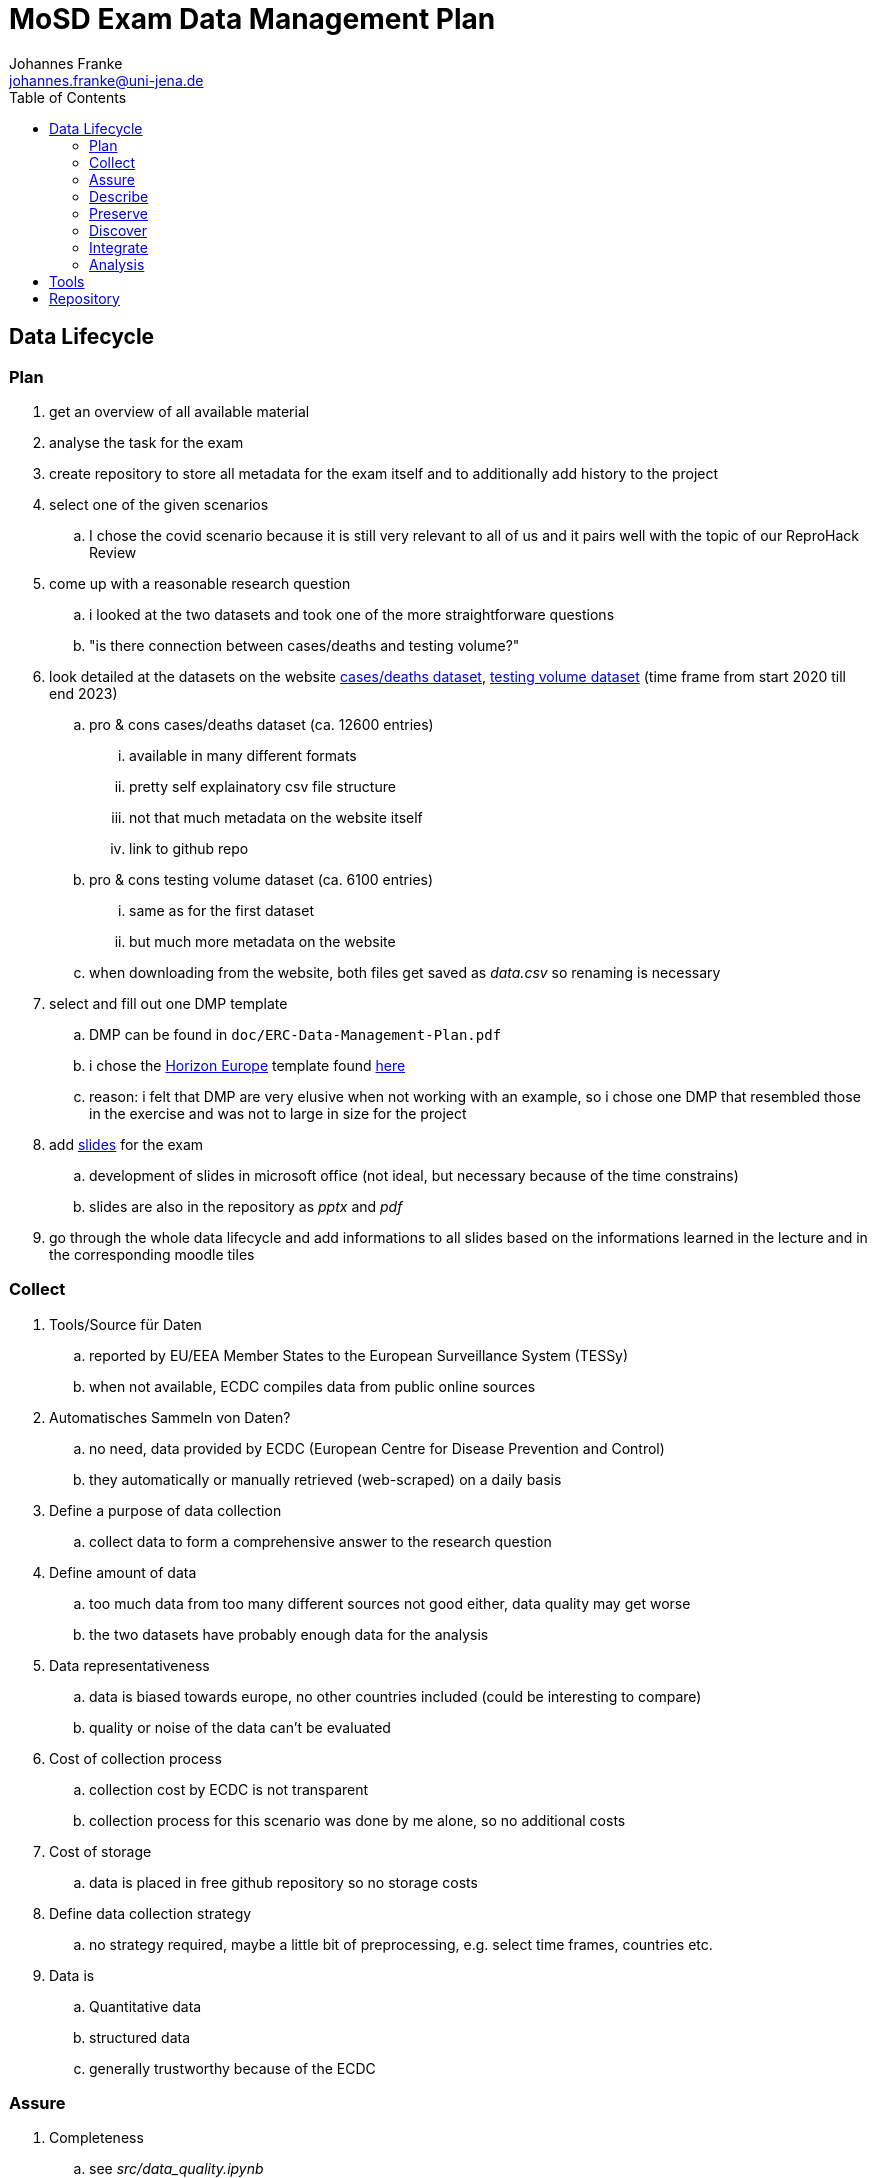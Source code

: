 = MoSD Exam Data Management Plan
Johannes Franke <johannes.franke@uni-jena.de>
:description: The repository for the "Management of Scientific Data" exam containing informations about the creation process of the slides as well as the data and tools used.
:sectanchors: 
:toc:
:url-repo: https://github.com/JohannesF99/MoSD-Exam

== Data Lifecycle

=== Plan

. get an overview of all available material
. analyse the task for the exam
. create repository to store all metadata for the exam itself and to additionally add history to the project

. select one of the given scenarios
.. I chose the covid scenario because it is still very relevant to all of us and it pairs well with the topic of our ReproHack Review

. come up with a reasonable research question
.. i looked at the two datasets and took one of the more straightforware questions
.. "is there connection between cases/deaths and testing volume?"

. look detailed at the datasets on the website https://www.ecdc.europa.eu/en/publications-data/data-national-14-day-notification-rate-covid-19[cases/deaths dataset], https://www.ecdc.europa.eu/en/publications-data/covid-19-testing[testing volume dataset] (time frame from start 2020 till end 2023)
.. pro & cons cases/deaths dataset (ca. 12600 entries)
... available in many different formats
... pretty self explainatory csv file structure
... not that much metadata on the website itself
... link to github repo
.. pro & cons testing volume dataset (ca. 6100 entries)
... same as for the first dataset
... but much more metadata on the website
.. when downloading from the website, both files get saved as _data.csv_ so renaming is necessary

. select and fill out one DMP template
.. DMP can be found in `doc/ERC-Data-Management-Plan.pdf`
.. i chose the https://view.officeapps.live.com/op/view.aspx?src=https:%2F%2Fwww.tuwien.at%2Ffileadmin%2FAssets%2Fforschung%2FZentrum_Forschungsdatenmanagement%2Fdata-management-plan-template_HE_2021.docx&wdOrigin=BROWSELINK[Horizon Europe] template found https://www.zedif.uni-jena.de/en/180/data-management-plan[here]
.. reason: i felt that DMP are very elusive when not working with an example, so i chose one DMP that resembled those in the exercise and was not to large in size for the project

. add https://1drv.ms/p/c/f2ce6a35a4bcb8f8/Ef3r8rRFoS5Dqf2jEH2hNDEBzDQD1lS_tptfSfQJuwqiKA?e=rtUu87[slides] for the exam
.. development of slides in microsoft office (not ideal, but necessary because of the time constrains)
..  slides are also in the repository as _pptx_ and _pdf_

. go through the whole data lifecycle and add informations to all slides based on the informations learned in the lecture and in the corresponding moodle tiles

=== Collect

. Tools/Source für Daten
.. reported by EU/EEA Member States to the European Surveillance System (TESSy)
.. when not available, ECDC compiles data from public online sources
. Automatisches Sammeln von Daten?
.. no need, data provided by ECDC (European Centre for Disease Prevention and Control) 
.. they automatically or manually retrieved (web-scraped) on a daily basis
. Define a purpose of data collection
.. collect data to form a comprehensive answer to the research question
. Define amount of data
.. too much data from too many different sources not good either, data quality may get worse
.. the two datasets have probably enough data for the analysis
. Data representativeness
.. data is biased towards europe, no other countries included (could be interesting to compare)
.. quality or noise of the data can't be evaluated
. Cost of collection process
.. collection cost by ECDC is not transparent
.. collection process for this scenario was done by me alone, so no additional costs
. Cost of storage
.. data is placed in free github repository so no storage costs
. Define data collection strategy
.. no strategy required, maybe a little bit of preprocessing, e.g. select time frames, countries etc.
. Data is
.. Quantitative data
.. structured data
.. generally trustworthy because of the ECDC


=== Assure

. Completeness
.. see _src/data_quality.ipynb_
.. only 7.63% of all rows in the deats/cases dataset have values of NA in important rows
.. but 18.86% of all rows in the testing dataset have NA values
. Uniqueness
.. is garantueed because of how the data is structured (one entry for every week for every country)
. Timeliness
.. is fairly representative
.. ofc in a pandemic there is no guarantee that everything is 100% accurate
. Validity
.. all columns are valid and concise
.. if a value is not present, it's value is NA
. Accuracy
.. the data entries are for each week, so there is no date format problem
.. in general: all columns have values that make sense and can be expected
. Consistency
.. good consistency
.. a minor flaw is that there are entries for countries but also for the EU as a whole. this could lead to some minor missunderstandings
.. also some country codes don't match between the two datasets, e.g. Austria (AUT/AT)
.. the column _year_week_ has different format, in one it has a leading "W" for the week-number

In general there are a few multi source problems on the instance level (inconsistent data) but apart from that, there are no major flaws. maybe a single source problem at the schema level with the EU/Country mixup

=== Describe

. More metadata from the website itself
. for the testing dataset there is much more information available
. github repo doesn't offer more metadata then the website itself
. in general more metadata everwhere would help
. BUT: the data itself is pretty self explainatory even as a non-medical person

=== Preserve

. the data website is from the ECDC, so that is pretty reliable with backups on github, so there is no single point of failure
. they could however upload the data to research repository like zenodo
. there is no indicator that they published a paper with the datasets provided, but they could explicit tell if they "only" preserved or also published the data
. on the website itself there are no quality features 
. DOI or other PID are not found on the website or the repository
. authors are not named on the website at all, only the members of the repository given informations about that
. metadata is present but to lesser extend on informations about preservation/publishing etc.
. download options are fully supported
. basic description and documentation is there, but it's by no means comprehensive
. the data is freely accessable for everyone
. there is no explicit licence in the repository but in the website is a link to the ECDC Copyright policy
.. ECDC has to be acknowledged as original author
.. The https://www.ecdc.europa.eu/en/copyright[copyright] policy of ECDC is compatible with CC BY 4.0 license
. there is no overview of the data at all, not even the column names
. archives are present for one time frame 20.06.2022 with additional script for R
. the repository has 42 commits but the initial commits are on the 01.12.2023, so at the end of the record time frame
. data is indexed by google and can be found pretty consistent @ 10

==== FAIR

Most of the FAIR criterias are met by the ECDC datasets.
The given informations are easy to find, even though there could be more. 
Also the Website is indexed on Google and other search engines, so machines/humans can find the data pretty easy. 
the structure of the data is very good and one can get started pretty fast (considering pre-exisiting knowledge in data science)
The data is free accessible without any kind of paywall or required login, but the files could have better naming conventions internally.
The data itself is pretty reusable but the repository lack some of the informations available on the website, including the licence.

To measure the FAIR principles, https://www.ccdc.cam.ac.uk/solutions/about-the-csd/fair-data-principles/[this] graphic was used, just because it offers a compact overview over all criterias.

image::../doc/img/FAIR-Image.png[]

=== Discover

. covid datasets are pretty common, also because of the recency of the topic itself
. example i found https://ourworldindata.org/covid-vaccinations[covid-19 vaccines]
.. uses also a 7-day-period, so can presumably work very well with the ECDC datasets
. also our ReporHack data can be used (topic: impact of fake news on vaccination) but probably harder to integration without extensive preprocessing
. when searching for covid-19 on zenodo, one gets https://zenodo.org/search?q=covid%2019&l=list&p=1&s=10&sort=bestmatch[this] overview (or see picture below)
.. even though there are many articles found, when applying some filter criteria, zenodo only finds https://zenodo.org/search?q=covid%2019&f=access_status%3Aopen&f=resource_type%3Adataset&f=file_type%3Acsv&l=list&p=1&s=10&sort=bestmatch[1.297 results], many of wich are for very niche regions or countries
.. i would've liked the filter for a region to search datasets in, but this seems currently not supported
.. the dataset itself doesn't have any keywords or terms that may produce search results for similar data. 
.. zenodo probably offers more than only one sorting options, but the standard is _bestmatch_ what makes me believe, that it uses some kind of BM25 retrieval system under the hood (but thats just speculation on my side)
..  searching for _covid-19_ or _covid 19_ doesn't change the number of results so they probably remove special characters from the query terms
.. stopwords seem to get indexed by zenodo and remain in there query, so they defenetly make a difference 
.. there also is no stemming happening on the query terms (buy vs. buys)

image::img/zenodo_covid_discovery.png[]

=== Integrate

. in this step, the datasets are processed in a way that makes it easier to analyse them and to find a solution for the research question
. because the goal is to see if there's a connection between cases/deaths and testing, the idea is to:
.. remove the leading "W" in the testing dataset _year_week_ column, so the format for both is the same
.. merge/join the datasets together based on the date
.. remove the for this task not needed columns
.. remove NaN rows
.. export the dataset for every country in the directory `./data/per_country/` (so we have even an additional thing to analyse besides the main research question)
. this should be achieved with another jupyter notebook _data_processing.ipynb_
. when doing this part, i worked together with an artifical intelligence assistent to help me write the code, what shortened the developing part drastically

=== Analysis

. now comes the analysis itself, which will be demonstrated on one country dataset
.. but development should be so, that running the analysis for other countries should not take that much time.
. all developing happends now in the _data_analysis.ipynb_ notebook and with help of matplotlib
. it can be seen, that with rising test cases, also the covid-19 14 day rate rises, so there is a connection between those two factors
.. this shows, that it is beneficial to test, because many more positive cases will be revealed.
.. this helps to fight the disease 

image::../data/graphs/Germany/cases_rate_testing_over_time_Germany.png[]
image::../data/graphs/Germany/deaths_rate_testing_over_time_Germany.png[]

== Tools

. Ubuntu Oracular Oriole (development branch)
. Lenovo Yoga Slim 7 Pro 14ACH5 O
. AMD Ryzen™ 7 5800H with Radeon™ Graphics × 16 CPU
. 16,0 GiB RAM
. Linux 6.8.0-35-generic Kernel
. git
. VS Code 1.88.1
. Office 365 Web
. Python 3.12.3
. Python venv, pandas 2.2.2, ipykernel 6.29.5, matplotlib 3.9.1

== Repository

The repository is found here:

image::../doc/img/qrcode_repo.png[]

https://github.com/JohannesF99/MoSD-Exam